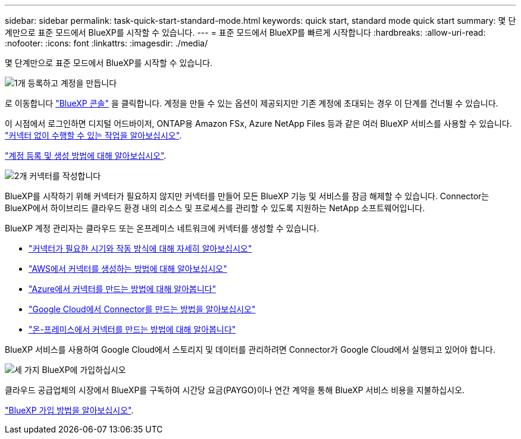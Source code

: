 ---
sidebar: sidebar 
permalink: task-quick-start-standard-mode.html 
keywords: quick start, standard mode quick start 
summary: 몇 단계만으로 표준 모드에서 BlueXP를 시작할 수 있습니다. 
---
= 표준 모드에서 BlueXP를 빠르게 시작합니다
:hardbreaks:
:allow-uri-read: 
:nofooter: 
:icons: font
:linkattrs: 
:imagesdir: ./media/


[role="lead"]
몇 단계만으로 표준 모드에서 BlueXP를 시작할 수 있습니다.

.image:https://raw.githubusercontent.com/NetAppDocs/common/main/media/number-1.png["1개"] 등록하고 계정을 만듭니다
[role="quick-margin-para"]
로 이동합니다 https://console.bluexp.netapp.com["BlueXP 콘솔"^] 을 클릭합니다. 계정을 만들 수 있는 옵션이 제공되지만 기존 계정에 초대되는 경우 이 단계를 건너뛸 수 있습니다.

[role="quick-margin-para"]
이 시점에서 로그인하면 디지털 어드바이저, ONTAP용 Amazon FSx, Azure NetApp Files 등과 같은 여러 BlueXP 서비스를 사용할 수 있습니다. link:concept-connectors.html["커넥터 없이 수행할 수 있는 작업을 알아보십시오"].

[role="quick-margin-para"]
link:task-sign-up-saas.html["계정 등록 및 생성 방법에 대해 알아보십시오"].

.image:https://raw.githubusercontent.com/NetAppDocs/common/main/media/number-2.png["2개"] 커넥터를 작성합니다
[role="quick-margin-para"]
BlueXP를 시작하기 위해 커넥터가 필요하지 않지만 커넥터를 만들어 모든 BlueXP 기능 및 서비스를 잠금 해제할 수 있습니다. Connector는 BlueXP에서 하이브리드 클라우드 환경 내의 리소스 및 프로세스를 관리할 수 있도록 지원하는 NetApp 소프트웨어입니다.

[role="quick-margin-para"]
BlueXP 계정 관리자는 클라우드 또는 온프레미스 네트워크에 커넥터를 생성할 수 있습니다.

[role="quick-margin-list"]
* link:concept-connectors.html["커넥터가 필요한 시기와 작동 방식에 대해 자세히 알아보십시오"]
* link:task-quick-start-connector-aws.html["AWS에서 커넥터를 생성하는 방법에 대해 알아보십시오"]
* link:task-quick-start-connector-azure.html["Azure에서 커넥터를 만드는 방법에 대해 알아봅니다"]
* link:task-quick-start-connector-google.html["Google Cloud에서 Connector를 만드는 방법을 알아보십시오"]
* link:task-quick-start-connector-on-prem.html["온-프레미스에서 커넥터를 만드는 방법에 대해 알아봅니다"]


[role="quick-margin-para"]
BlueXP 서비스를 사용하여 Google Cloud에서 스토리지 및 데이터를 관리하려면 Connector가 Google Cloud에서 실행되고 있어야 합니다.

.image:https://raw.githubusercontent.com/NetAppDocs/common/main/media/number-3.png["세 가지"] BlueXP에 가입하십시오
[role="quick-margin-para"]
클라우드 공급업체의 시장에서 BlueXP를 구독하여 시간당 요금(PAYGO)이나 연간 계약을 통해 BlueXP 서비스 비용을 지불하십시오.

[role="quick-margin-para"]
link:task-subscribe-standard-mode.html["BlueXP 가입 방법을 알아보십시오"].
